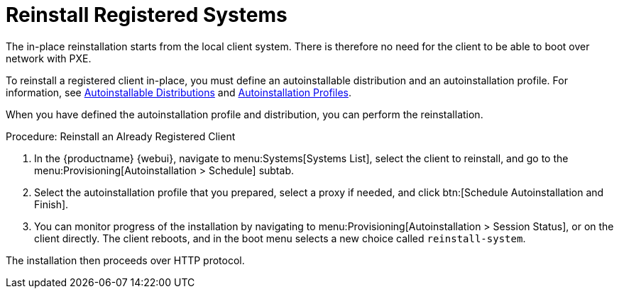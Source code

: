 [[autoinst-reinstall]]
= Reinstall Registered Systems

The in-place reinstallation starts from the local client system.
There is therefore no need for the client to be able to boot over network with PXE.

To reinstall a registered client in-place, you must define an autoinstallable distribution and an autoinstallation profile.
For information, see xref:client-configuration:autoinst-distributions.adoc[Autoinstallable Distributions] and xref:client-configuration:autoinst-profiles.adoc[Autoinstallation Profiles].

When you have defined the autoinstallation profile and distribution, you can perform the reinstallation.



.Procedure: Reinstall an Already Registered Client
. In the {productname} {webui}, navigate to menu:Systems[Systems List], select the client to reinstall, and go to the menu:Provisioning[Autoinstallation > Schedule] subtab.
. Select the autoinstallation profile that you prepared, select a proxy if needed, and click btn:[Schedule Autoinstallation and Finish].
. You can monitor progress of the installation by navigating to menu:Provisioning[Autoinstallation > Session Status], or on the client directly.
  The client reboots, and in the boot menu selects a new choice called [guimenu]``reinstall-system``.

The installation then proceeds over HTTP protocol.

